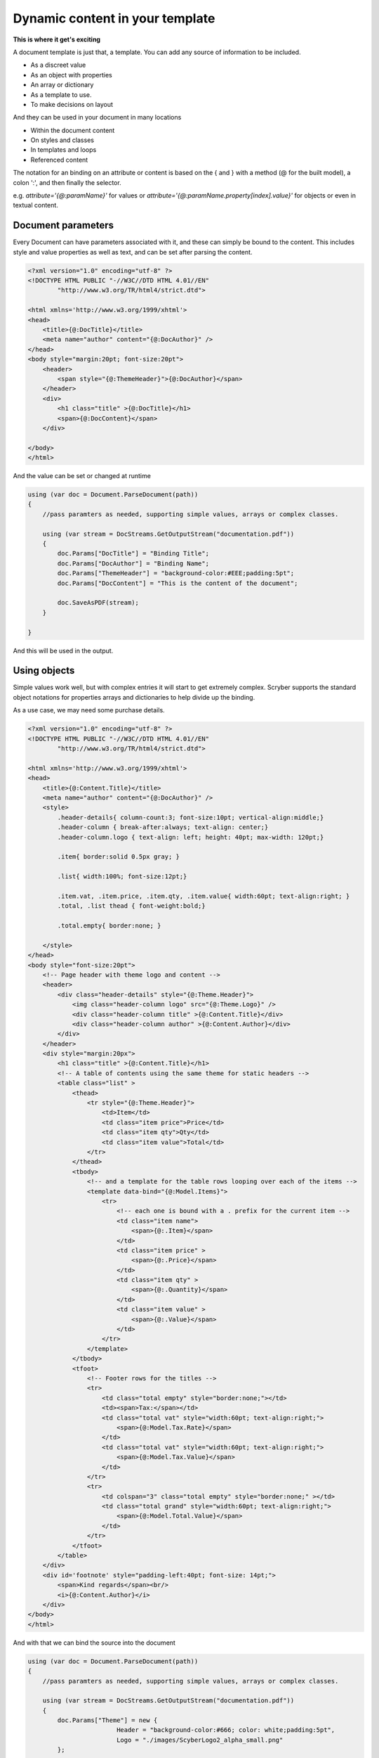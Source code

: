 ======================================
Dynamic content in your template
======================================

**This is where it get's exciting**

A document template is just that, a template.
You can add any source of information to be included.

* As a discreet value
* As an object with properties
* An array or dictionary
* As a template to use.
* To make decisions on layout

And they can be used in your document in many locations

* Within the document content
* On styles and classes
* In templates and loops
* Referenced content

The notation for an binding on an attribute or content is 
based on the { and } with a method (@ for the built model), a colon ':', and then finally the selector.

e.g. `attribute='{@:paramName}'` for values or `attribute='{@:paramName.property[index].value}'` for objects or even in textual content.

Document parameters
---------------------

Every Document can have parameters associated with it, and these can simply be bound to the content.
This includes style and value properties as well as text, and can be set after parsing the content.

.. code-block:: html

    <?xml version="1.0" encoding="utf-8" ?>
    <!DOCTYPE HTML PUBLIC "-//W3C//DTD HTML 4.01//EN"
            "http://www.w3.org/TR/html4/strict.dtd">

    <html xmlns='http://www.w3.org/1999/xhtml'>
    <head>
        <title>{@:DocTitle}</title>
        <meta name="author" content="{@:DocAuthor}" />
    </head>
    <body style="margin:20pt; font-size:20pt">
        <header>
            <span style="{@:ThemeHeader}">{@:DocAuthor}</span>
        </header>    
        <div>
            <h1 class="title" >{@:DocTitle}</h1>
            <span>{@:DocContent}</span>
        </div>

    </body>
    </html>

And the value can be set or changed at runtime

.. code-block:: csharp

        using (var doc = Document.ParseDocument(path))
        {
            //pass paramters as needed, supporting simple values, arrays or complex classes.

            using (var stream = DocStreams.GetOutputStream("documentation.pdf"))
            {
                doc.Params["DocTitle"] = "Binding Title";
                doc.Params["DocAuthor"] = "Binding Name";
                doc.Params["ThemeHeader"] = "background-color:#EEE;padding:5pt";
                doc.Params["DocContent"] = "This is the content of the document";

                doc.SaveAsPDF(stream);
            }

        }


And this will be used in the output.

.. image:: images/documentbinding1.png


Using objects
--------------

Simple values work well, but with complex entries it will start to get extremely complex.
Scryber supports the standard object notations for properties arrays and dictionaries to help divide up the binding.

As a use case, we may need some purchase details.

.. image:: documentbinding2.png

.. code-block:: html

    <?xml version="1.0" encoding="utf-8" ?>
    <!DOCTYPE HTML PUBLIC "-//W3C//DTD HTML 4.01//EN"
            "http://www.w3.org/TR/html4/strict.dtd">

    <html xmlns='http://www.w3.org/1999/xhtml'>
    <head>
        <title>{@:Content.Title}</title>
        <meta name="author" content="{@:DocAuthor}" />
        <style>
            .header-details{ column-count:3; font-size:10pt; vertical-align:middle;}
            .header-column { break-after:always; text-align: center;}
            .header-column.logo { text-align: left; height: 40pt; max-width: 120pt;}

            .item{ border:solid 0.5px gray; }

            .list{ width:100%; font-size:12pt;}

            .item.vat, .item.price, .item.qty, .item.value{ width:60pt; text-align:right; }
            .total, .list thead { font-weight:bold;}

            .total.empty{ border:none; }

        </style>
    </head>
    <body style="font-size:20pt">
        <!-- Page header with theme logo and content -->
        <header>
            <div class="header-details" style="{@:Theme.Header}">
                <img class="header-column logo" src="{@:Theme.Logo}" />
                <div class="header-column title" >{@:Content.Title}</div>
                <div class="header-column author" >{@:Content.Author}</div>
            </div>
        </header>    
        <div style="margin:20px">
            <h1 class="title" >{@:Content.Title}</h1>
            <!-- A table of contents using the same theme for static headers -->
            <table class="list" >
                <thead>
                    <tr style="{@:Theme.Header}">
                        <td>Item</td>
                        <td class="item price">Price</td>
                        <td class="item qty">Qty</td>
                        <td class="item value">Total</td>
                    </tr>
                </thead>
                <tbody>
                    <!-- and a template for the table rows looping over each of the items -->
                    <template data-bind="{@:Model.Items}">
                        <tr>
                            <!-- each one is bound with a . prefix for the current item -->
                            <td class="item name">
                                <span>{@:.Item}</span>
                            </td>
                            <td class="item price" >
                                <span>{@:.Price}</span>
                            </td>
                            <td class="item qty" >
                                <span>{@:.Quantity}</span>
                            </td>
                            <td class="item value" >
                                <span>{@:.Value}</span>
                            </td>
                        </tr>
                    </template>
                </tbody>
                <tfoot>
                    <!-- Footer rows for the titles -->
                    <tr>
                        <td class="total empty" style="border:none;"></td>
                        <td><span>Tax:</span></td>
                        <td class="total vat" style="width:60pt; text-align:right;">
                            <span>{@:Model.Tax.Rate}</span>
                        </td>
                        <td class="total vat" style="width:60pt; text-align:right;">
                            <span>{@:Model.Tax.Value}</span>
                        </td>
                    </tr>
                    <tr>
                        <td colspan="3" class="total empty" style="border:none;" ></td>
                        <td class="total grand" style="width:60pt; text-align:right;">
                            <span>{@:Model.Total.Value}</span>
                        </td>
                    </tr>
                </tfoot>
            </table>
        </div>
        <div id='footnote' style="padding-left:40pt; font-size: 14pt;">
            <span>Kind regards</span><br/>
            <i>{@:Content.Author}</i>
        </div>
    </body>
    </html>

And with that we can bind the source into the document

.. code-block:: xml

    using (var doc = Document.ParseDocument(path))
    {
        //pass paramters as needed, supporting simple values, arrays or complex classes.

        using (var stream = DocStreams.GetOutputStream("documentation.pdf"))
        {
            doc.Params["Theme"] = new {
                            Header = "background-color:#666; color: white;padding:5pt",
                            Logo = "./images/ScyberLogo2_alpha_small.png"
            };

            doc.Params["Content"] = new {
                Title = "Purchase List",
                Author = "The Scryber Team"
            };

            doc.Params["Model"] = new
            {
                Items = new[] {
                        new { Item = "First Item", Quantity = "4", Price = "€50.00", Value = "€200.00" },
                        new { Item = "Second Item", Quantity = "2", Price = "€25.00", Value = "€50.00" },
                        new { Item = "Third Item", Quantity = "3", Price = "€100.00", Value = "€300.00" }
                    },
                Tax = new { Rate = "20%", Value = "€110.00" },
                Total = new { Value = "€660.00" }
            };
            

            doc.SaveAsPDF(stream);
        }

    }

Injecting content
------------------

If it is needed to inject some dynamic content within the document then it is easy to look up elements and then add the content either as html or as code.
Let's say the ask was to add an optional foot note to our Purchase list for the high demand items, and also a custom footer to the pages. 
We can do this in our code, without changing the template.

.. code-block:: csharp

        if (IsHighDemandItem())
        {
            //Add the content to the footnote

            var div = doc.FindAComponentById("footnote") as Div;

            //Lets do this via conversion of dynamic xhtml into a component
            //Still needs to be valid XHTML
            var footnoteContent = "<div xmlns='http://www.w3.org/1999/xhtml'><span>Warmest regards from all the scryber team</span><br/>" +
                "<i>" + System.Environment.UserName + "</i><br/><br/>" +
                "<b>Your order is for a high demand item. Please allow 6 weeks for delivery</b></div>";

            var content = doc.ParseTemplate(doc, new System.IO.StringReader(footnoteContent)) as Component;

            //Remove the old content, as we want to
            div.Contents.Clear();
            div.Contents.Add(content);
        }

The string content is parsed, so needs to be xhtml, but then simply added to an existing div with a matching ID.

And for the footer, we use the IPDFTemplate that is used for all dynamic content building - Headers, Footers, HTMLTemplates, etc.

.. code-block:: csharp

    //Add the custom footer 
    doc.Pages[0].Footer = new CustomFooter(); 


    /// <summary>
    /// Implements the IPDFTemplate for a custom footer.
    /// </summary>
    public class CustomFooter : IPDFTemplate
    {
        /// <summary>
        /// Returns the object content (may be called multiple times).
        /// </summary>
        public IEnumerable<IPDFComponent> Instantiate(int index, IPDFComponent owner)
        {
            //Wrap it all in a div so we can set the style

            Div div = new Div() { StyleClass = "footer", FontSize = 10,
                                    Padding = new PDFThickness(10),
                                    HorizontalAlignment = HorizontalAlignment.Center };

            div.Contents.AddRange(new Component[]
            {
                new TextLiteral("Page Number "),
                new PageNumberLabel() { DisplayFormat = "{0} of {1}"}
            });

            return new IPDFComponent[] { div };
        }
    }

As you can see, pretty much anything can be data bound and the output can be altered 
in any way using the combination of styles, declarative html content, data objects and code.

.. image:: ./images/databinding3.png